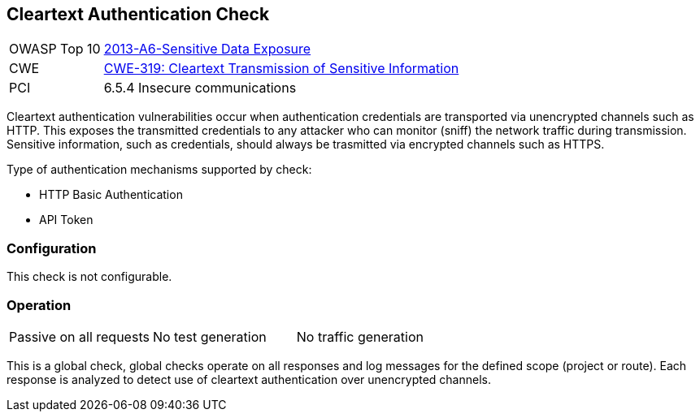[[Check_CleartextAuth]]
== Cleartext Authentication Check

[cols="1,4"]
|====
| OWASP Top 10   | link:https://www.owasp.org/index.php/Top_10_2013-A6-Sensitive_Data_Exposure[2013-A6-Sensitive Data Exposure]
| CWE            | https://cwe.mitre.org/data/definitions/319.html[CWE-319: Cleartext Transmission of Sensitive Information]
| PCI            | 6.5.4 Insecure communications
|====

Cleartext authentication vulnerabilities occur when authentication credentials are
transported via unencrypted channels such as HTTP.
This exposes the transmitted credentials to any attacker who can monitor (sniff) the network
traffic during transmission.
Sensitive information, such as credentials, should always be trasmitted via encrypted channels such as HTTPS.

Type of authentication mechanisms supported by check:

 * HTTP Basic Authentication
 * API Token

=== Configuration

This check is not configurable.

=== Operation

|====
| Passive on all requests | No test generation | No traffic generation
|====

This is a global check, global checks operate on all responses and log messages for the defined scope
(project or route).  Each response is analyzed to detect use of cleartext authentication over 
unencrypted channels.
